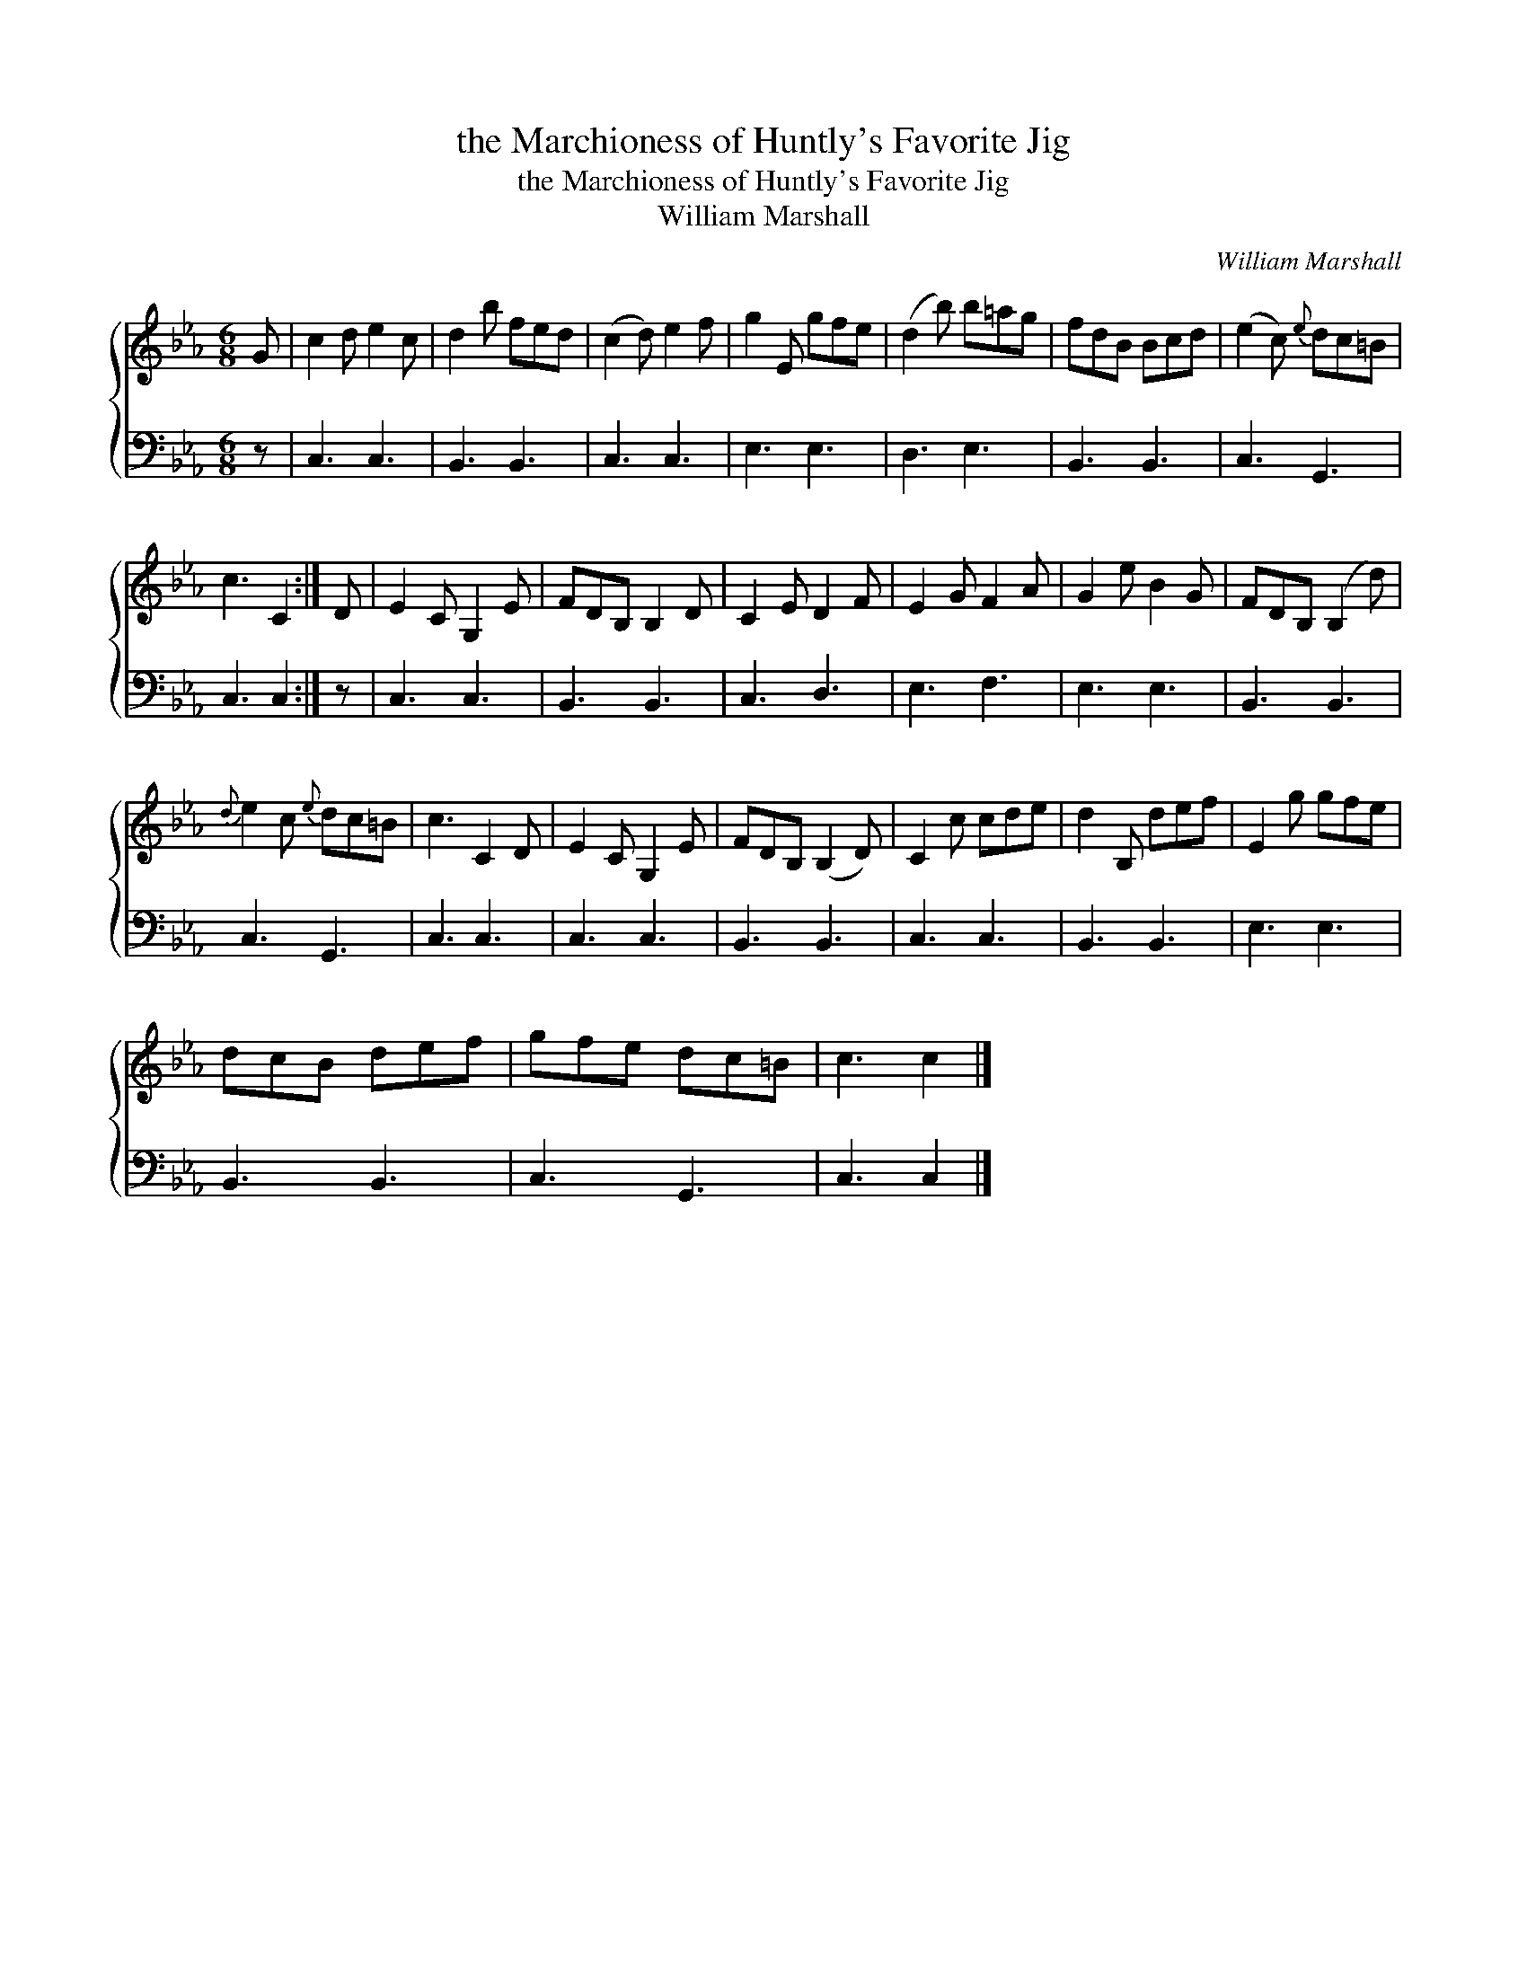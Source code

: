 X:1
T:the Marchioness of Huntly's Favorite Jig
T:the Marchioness of Huntly's Favorite Jig
T:William Marshall
C:William Marshall
%%score { 1 2 }
L:1/8
M:6/8
K:Cmin
V:1 treble 
V:2 bass 
V:1
 G | c2 d e2 c | d2 b fed | (c2 d) e2 f | g2 E gfe | (d2 b) b=ag | fdB Bcd | (e2 c){e} dc=B | %8
 c3 C2 :| D | E2 C G,2 E | FDB, B,2 D | C2 E D2 F | E2 G F2 A | G2 e B2 G | FDB, (B,2 d) | %16
{d} e2 c{e} dc=B | c3 C2 D | E2 C G,2 E | FDB, (B,2 D) | C2 c cde | d2 B, def | E2 g gfe | %23
 dcB def | gfe dc=B | c3 c2 |] %26
V:2
 z | C,3 C,3 | B,,3 B,,3 | C,3 C,3 | E,3 E,3 | D,3 E,3 | B,,3 B,,3 | C,3 G,,3 | C,3 C,2 :| z | %10
 C,3 C,3 | B,,3 B,,3 | C,3 D,3 | E,3 F,3 | E,3 E,3 | B,,3 B,,3 | C,3 G,,3 | C,3 C,3 | C,3 C,3 | %19
 B,,3 B,,3 | C,3 C,3 | B,,3 B,,3 | E,3 E,3 | B,,3 B,,3 | C,3 G,,3 | C,3 C,2 |] %26

